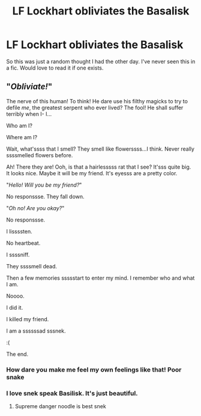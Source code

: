 #+TITLE: LF Lockhart obliviates the Basalisk

* LF Lockhart obliviates the Basalisk
:PROPERTIES:
:Author: nounusednames
:Score: 9
:DateUnix: 1552413802.0
:DateShort: 2019-Mar-12
:FlairText: Request
:END:
So this was just a random thought I had the other day. I've never seen this in a fic. Would love to read it if one exists.


** "/Obliviate!/"

The nerve of this human! To think! He dare use his filthy magicks to try to defile /me/, the greatest serpent who ever lived? The fool! He shall suffer terribly when I- I...

Who am I?

Where am I?

Wait, what'ssss that I smell? They smell like flowerssss...I think. Never really ssssmelled flowers before.

Ah! There they are! Ooh, is that a hairlesssss rat that I see? It'sss quite big. It looks nice. Maybe it will be my friend. It's eyesss are a pretty color.

"/Hello! Will you be my friend?/"

No responssse. They fall down.

"/Oh no! Are you okay?/"

No responssse.

I lissssten.

No heartbeat.

I ssssniff.

They ssssmell dead.

Then a few memories ssssstart to enter my mind. I remember who and what I am.

Noooo.

I did it.

I killed my friend.

I am a ssssssad sssnek.

:(

The end.
:PROPERTIES:
:Author: SecretAgendaMan
:Score: 39
:DateUnix: 1552416767.0
:DateShort: 2019-Mar-12
:END:

*** How dare you make me feel my own feelings like that! Poor snake
:PROPERTIES:
:Author: NewtInTheEgg
:Score: 14
:DateUnix: 1552423220.0
:DateShort: 2019-Mar-13
:END:


*** I love snek speak Basilisk. It's just beautiful.
:PROPERTIES:
:Author: Brynjolf-of-Riften
:Score: 6
:DateUnix: 1552438761.0
:DateShort: 2019-Mar-13
:END:

**** Supreme danger noodle is best snek
:PROPERTIES:
:Author: altrarose
:Score: 7
:DateUnix: 1552447026.0
:DateShort: 2019-Mar-13
:END:
